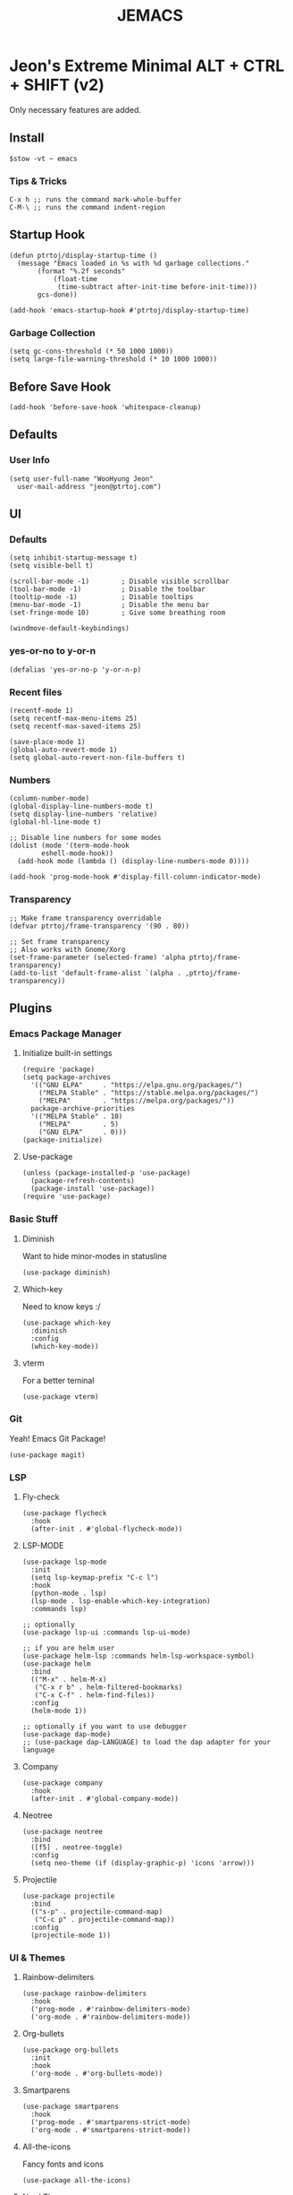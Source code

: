 #+TITLE: JEMACS
#+PROPERTY: header-args:elisp :tangle ~/.config/emacs/init.el :mkdirp yes
#+STARTUP: show3levels

* Jeon's Extreme Minimal ALT + CTRL + SHIFT (v2)

Only necessary features are added.

** Install
#+begin_src ascii :tange no
$stow -vt ~ emacs
#+end_src

*** Tips & Tricks
#+begin_src ascii :tangle no
C-x h ;; runs the command mark-whole-buffer
C-M-\ ;; runs the command indent-region
#+end_src

** Startup Hook
#+begin_src elisp
  (defun ptrtoj/display-startup-time ()
    (message "Emacs loaded in %s with %d garbage collections."
	     (format "%.2f seconds"
		     (float-time
		      (time-subtract after-init-time before-init-time)))
	     gcs-done))

  (add-hook 'emacs-startup-hook #'ptrtoj/display-startup-time)
#+end_src

*** Garbage Collection
#+begin_src elisp
  (setq gc-cons-threshold (* 50 1000 1000))
  (setq large-file-warning-threshold (* 10 1000 1000))
#+end_src

** Before Save Hook
#+begin_src elisp
  (add-hook 'before-save-hook 'whitespace-cleanup)
#+end_src

** Defaults
*** User Info
#+begin_src elisp
  (setq user-full-name "WooHyung Jeon"
	user-mail-address "jeon@ptrtoj.com")
#+end_src

** UI
*** Defaults
#+begin_src elisp
  (setq inhibit-startup-message t)
  (setq visible-bell t)

  (scroll-bar-mode -1)        ; Disable visible scrollbar
  (tool-bar-mode -1)          ; Disable the toolbar
  (tooltip-mode -1)           ; Disable tooltips
  (menu-bar-mode -1)          ; Disable the menu bar
  (set-fringe-mode 10)        ; Give some breathing room

  (windmove-default-keybindings)
#+end_src

*** yes-or-no to y-or-n
#+begin_src elisp
  (defalias 'yes-or-no-p 'y-or-n-p)
#+end_src

*** Recent files
#+begin_src elisp
  (recentf-mode 1)
  (setq recentf-max-menu-items 25)
  (setq recentf-max-saved-items 25)

  (save-place-mode 1)
  (global-auto-revert-mode 1)
  (setq global-auto-revert-non-file-buffers t)
#+end_src

*** Numbers
#+begin_src elisp
  (column-number-mode)
  (global-display-line-numbers-mode t)
  (setq display-line-numbers 'relative)
  (global-hl-line-mode t)

  ;; Disable line numbers for some modes
  (dolist (mode '(term-mode-hook
		  eshell-mode-hook))
    (add-hook mode (lambda () (display-line-numbers-mode 0))))

  (add-hook 'prog-mode-hook #'display-fill-column-indicator-mode)
#+end_src

*** Transparency
#+begin_src elisp
  ;; Make frame transparency overridable
  (defvar ptrtoj/frame-transparency '(90 . 80))

  ;; Set frame transparency
  ;; Also works with Gnome/Xorg
  (set-frame-parameter (selected-frame) 'alpha ptrtoj/frame-transparency)
  (add-to-list 'default-frame-alist `(alpha . ,ptrtoj/frame-transparency))
#+end_src

** Plugins
*** Emacs Package Manager
**** Initialize built-in settings
#+begin_src elisp
  (require 'package)
  (setq package-archives
	'(("GNU ELPA"     . "https://elpa.gnu.org/packages/")
	  ("MELPA Stable" . "https://stable.melpa.org/packages/")
	  ("MELPA"        . "https://melpa.org/packages/"))
	package-archive-priorities
	'(("MELPA Stable" . 10)
	  ("MELPA"        . 5)
	  ("GNU ELPA"     . 0)))
  (package-initialize)
#+end_src

**** Use-package
#+begin_src elisp
  (unless (package-installed-p 'use-package)
    (package-refresh-contents)
    (package-install 'use-package))
  (require 'use-package)
#+end_src

*** Basic Stuff
**** Diminish
Want to hide minor-modes in statusline
#+begin_src elisp
  (use-package diminish)
#+end_src

**** Which-key
Need to know keys :/
#+begin_src elisp
  (use-package which-key
    :diminish
    :config
    (which-key-mode))
#+end_src

**** vterm
For a better teminal
#+begin_src elisp
  (use-package vterm)
#+end_src

*** Git
Yeah! Emacs Git Package!
#+begin_src elisp
  (use-package magit)
#+end_src

*** LSP
**** Fly-check
#+begin_src elisp
  (use-package flycheck
    :hook
    (after-init . #'global-flycheck-mode))
#+end_src

**** LSP-MODE
#+begin_src elisp
  (use-package lsp-mode
    :init
    (setq lsp-keymap-prefix "C-c l")
    :hook
    (python-mode . lsp)
    (lsp-mode . lsp-enable-which-key-integration)
    :commands lsp)

  ;; optionally
  (use-package lsp-ui :commands lsp-ui-mode)

  ;; if you are helm user
  (use-package helm-lsp :commands helm-lsp-workspace-symbol)
  (use-package helm
    :bind
    (("M-x" . helm-M-x)
     ("C-x r b" . helm-filtered-bookmarks)
     ("C-x C-f" . helm-find-files))
    :config
    (helm-mode 1))

  ;; optionally if you want to use debugger
  (use-package dap-mode)
  ;; (use-package dap-LANGUAGE) to load the dap adapter for your language
#+end_src

**** Company
#+begin_src elisp
  (use-package company
    :hook
    (after-init . #'global-company-mode))
#+end_src

**** Neotree
#+begin_src elisp
  (use-package neotree
    :bind
    ([f5] . neotree-toggle)
    :config
    (setq neo-theme (if (display-graphic-p) 'icons 'arrow)))
#+end_src

**** Projectile
#+begin_src elisp
  (use-package projectile
    :bind
    (("s-p" . projectile-command-map)
     ("C-c p" . projectile-command-map))
    :config
    (projectile-mode 1))
#+end_src

*** UI & Themes
**** Rainbow-delimiters
#+begin_src elisp
  (use-package rainbow-delimiters
    :hook
    ('prog-mode . #'rainbow-delimiters-mode)
    ('org-mode . #'rainbow-delimiters-mode))
#+end_src

**** Org-bullets
#+begin_src elisp
  (use-package org-bullets
    :init
    :hook
    ('org-mode . #'org-bullets-mode))
#+end_src

**** Smartparens
#+begin_src elisp
  (use-package smartparens
    :hook
    ('prog-mode . #'smartparens-strict-mode)
    ('org-mode . #'smartparens-strict-mode))
#+end_src

**** All-the-icons
Fancy fonts and icons
#+begin_src elisp
  (use-package all-the-icons)
#+end_src

**** Nord Theme
And themes
#+begin_src elisp
  (use-package nord-theme
    :config
    (load-theme 'nord t))
#+end_src

**** Doom-modeline
#+begin_src elisp
  (use-package doom-modeline
    :config
    (display-battery-mode 1)
    (display-time-mode 1)
    :init
    (doom-modeline-mode 1))
#+end_src
